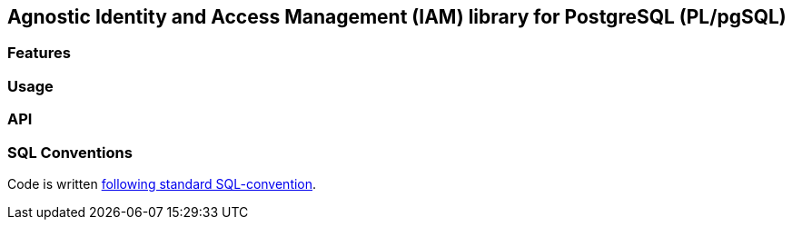 == Agnostic Identity and Access Management (IAM) library for PostgreSQL (PL/pgSQL)

=== Features
=== Usage
=== API

=== SQL Conventions

Code is written https://github.com/fgribreau/sql-convention/[following standard SQL-convention].
